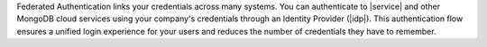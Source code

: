 Federated Authentication links your credentials across many systems. You
can authenticate to |service| and other MongoDB cloud services using
your company's credentials through an Identity Provider (|idp|). This
authentication flow ensures a unified login experience for your
users and reduces the number of credentials they have to remember.
